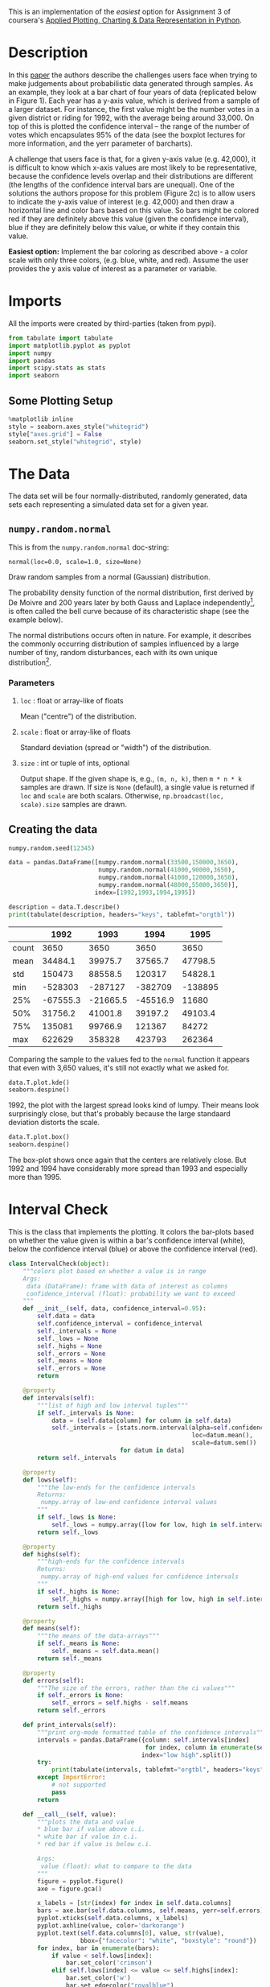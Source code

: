 #+BEGIN_COMMENT
.. title: Plotting With Uncertainty (Part I)
.. slug: plotting-with-uncertainty-part-i
.. date: 2017-04-22 00:12:41 UTC-08:00
.. tags: python visualization coursera
.. category: visualization
.. link: 
.. description: Using colors to help users see if a value is within a distribution's confidence interval.
.. type: text
#+END_COMMENT

This is an implementation of the /easiest/ option for Assignment 3 of coursera's [[https://www.coursera.org/learn/python-plotting/home/welcome][Applied Plotting, Charting & Data Representation in Python]].

* Description
In this [[https://www.microsoft.com/en-us/research/wp-content/uploads/2016/02/Ferreira_Fisher_Sample_Oriented_Tasks.pdf][paper]] the authors describe the challenges users face when trying to make
judgements about probabilistic data generated through samples. As an
example, they look at a bar chart of four years of data (replicated
below in Figure 1). Each year has a y-axis value, which is derived from
a sample of a larger dataset. For instance, the first value might be the
number votes in a given district or riding for 1992, with the average
being around 33,000. On top of this is plotted the confidence interval
-- the range of the number of votes which encapsulates 95% of the data
(see the boxplot lectures for more information, and the yerr parameter
of barcharts).

A challenge that users face is that, for a given y-axis value (e.g.
42,000), it is difficult to know which x-axis values are most likely to
be representative, because the confidence levels overlap and their
distributions are different (the lengths of the confidence interval bars
are unequal). One of the solutions the authors propose for this problem
(Figure 2c) is to allow users to indicate the y-axis value of interest
(e.g. 42,000) and then draw a horizontal line and color bars based on
this value. So bars might be colored red if they are definitely above
this value (given the confidence interval), blue if they are definitely
below this value, or white if they contain this value.


  *Easiest option:* Implement the bar coloring as described above - a color scale with only three colors, (e.g. blue, white, and red). Assume the user provides the y axis value of interest as a parameter or
variable.

* Imports
  All the imports were created by third-parties (taken from pypi).

#+BEGIN_SRC python :session assignment3easy :results none
from tabulate import tabulate
import matplotlib.pyplot as pyplot
import numpy
import pandas
import scipy.stats as stats
import seaborn
#+END_SRC

** Some Plotting Setup
#+BEGIN_SRC python :session assignment3easy :results none
%matplotlib inline
style = seaborn.axes_style("whitegrid")
style["axes.grid"] = False
seaborn.set_style("whitegrid", style)
#+END_SRC

* The Data
  The data set will be four normally-distributed, randomly generated, data sets each representing a simulated data set for a given year.

** =numpy.random.normal=
   This is from the =numpy.random.normal= doc-string:

   =normal(loc=0.0, scale=1.0, size=None)=

Draw random samples from a normal (Gaussian) distribution.

The probability density function of the normal distribution, first
derived by De Moivre and 200 years later by both Gauss and Laplace
independently[fn:1], is often called the bell curve because of
its characteristic shape (see the example below).

The normal distributions occurs often in nature.  For example, it
describes the commonly occurring distribution of samples influenced
by a large number of tiny, random disturbances, each with its own
unique distribution[fn:2].

*** Parameters
**** =loc= : float or array-like of floats
     Mean ("centre") of the distribution.
**** =scale= : float or array-like of floats
     Standard deviation (spread or "width") of the distribution.
**** =size= : int or tuple of ints, optional
      Output shape.  If the given shape is, e.g., =(m, n, k)=, then
      =m * n * k= samples are drawn.  If size is =None= (default),
      a single value is returned if =loc= and =scale= are both scalars.
      Otherwise, =np.broadcast(loc, scale).size= samples are drawn.
** Creating the data
#+BEGIN_SRC python :session assignment3easy :results none
numpy.random.seed(12345)

data = pandas.DataFrame([numpy.random.normal(33500,150000,3650), 
                         numpy.random.normal(41000,90000,3650), 
                         numpy.random.normal(41000,120000,3650), 
                         numpy.random.normal(48000,55000,3650)], 
                        index=[1992,1993,1994,1995])
#+END_SRC

#+BEGIN_SRC python :session assignment3easy :results output raw :exports both
description = data.T.describe()
print(tabulate(description, headers="keys", tablefmt="orgtbl"))
#+END_SRC

#+RESULTS:
|       |     1992 |     1993 |     1994 |    1995 |
|-------+----------+----------+----------+---------|
| count |     3650 |     3650 |     3650 |    3650 |
| mean  |  34484.1 |  39975.7 |  37565.7 | 47798.5 |
| std   |   150473 |  88558.5 |   120317 | 54828.1 |
| min   |  -528303 |  -287127 |  -382709 | -138895 |
| 25%   | -67555.3 | -21665.5 | -45516.9 |   11680 |
| 50%   |  31756.2 |  41001.8 |  39197.2 | 49103.4 |
| 75%   |   135081 |  99766.9 |   121367 |   84272 |
| max   |   622629 |   358328 |   423793 |  262364 |

Comparing the sample to the values fed to the =normal= function it appears that even with 3,650 values, it's still not exactly what we asked for.

#+BEGIN_SRC python :session assignment3easy :file assignment3distributions.png :exports both
data.T.plot.kde()
seaborn.despine()
#+END_SRC

#+RESULTS:
[[file:assignment3distributions.png]]

1992, the plot with the largest spread looks kind of lumpy. Their means look surprisingly close, but that's probably because the large standaard deviation distorts the scale.

#+BEGIN_SRC python :session assignment3easy :file assignment3easyboxplot.png :exports both
data.T.plot.box()
seaborn.despine()
#+END_SRC

#+RESULTS:
[[file:assignment3easyboxplot.png]]
The box-plot shows once again that the centers are relatively close. But 1992 and 1994 have considerably more spread than 1993 and especially more than 1995.

* Interval Check
  This is the class that implements the plotting. It colors the bar-plots based on whether the value given is within a bar's confidence interval (white), below the confidence interval (blue) or above the confidence interval (red).

#+BEGIN_SRC python :session assignment3easy :results none
class IntervalCheck(object):
    """colors plot based on whether a value is in range
    Args:
     data (DataFrame): frame with data of interest as columns
     confidence_interval (float): probability we want to exceed
    """
    def __init__(self, data, confidence_interval=0.95):
        self.data = data
        self.confidence_interval = confidence_interval
        self._intervals = None
        self._lows = None
        self._highs = None
        self._errors = None
        self._means = None
        self._errors = None
        return

    @property
    def intervals(self):
        """list of high and low interval tuples"""
        if self._intervals is None:    
            data = (self.data[column] for column in self.data)
            self._intervals = [stats.norm.interval(alpha=self.confidence_interval,
                                                   loc=datum.mean(),
                                                   scale=datum.sem())
                               for datum in data]
        return self._intervals

    @property
    def lows(self):
        """the low-ends for the confidence intervals
        Returns:
         numpy.array of low-end confidence interval values
        """
        if self._lows is None:
            self._lows = numpy.array([low for low, high in self.intervals])
        return self._lows

    @property
    def highs(self):
        """high-ends for the confidence intervals
        Returns:
         numpy.array of high-end values for confidence intervals
        """
        if self._highs is None:
            self._highs = numpy.array([high for low, high in self.intervals])
        return self._highs

    @property
    def means(self):
        """the means of the data-arrays"""
        if self._means is None:
            self._means = self.data.mean()
        return self._means

    @property
    def errors(self):
        """The size of the errors, rather than the ci values"""
        if self._errors is None:
            self._errors = self.highs - self.means
        return self._errors

    def print_intervals(self):
        """print org-mode formatted table of the confidence intervals"""
        intervals = pandas.DataFrame({column: self.intervals[index]
                                      for index, column in enumerate(self.data.columns)},
                                     index="low high".split())
        try:
            print(tabulate(intervals, tablefmt="orgtbl", headers="keys"))
        except ImportError:
            # not supported
            pass
        return

    def __call__(self, value):
        """plots the data and value
        * blue bar if value above c.i.
        * white bar if value in c.i.
        * red bar if value is below c.i.

        Args:
         value (float): what to compare to the data
        """
        figure = pyplot.figure()
        axe = figure.gca()

        x_labels = [str(index) for index in self.data.columns]
        bars = axe.bar(self.data.columns, self.means, yerr=self.errors)
        pyplot.xticks(self.data.columns, x_labels)
        pyplot.axhline(value, color='darkorange')
        pyplot.text(self.data.columns[0], value, str(value),
                    bbox={"facecolor": "white", "boxstyle": "round"})
        for index, bar in enumerate(bars):
            if value < self.lows[index]:
                bar.set_color('crimson')
            elif self.lows[index] <= value <= self.highs[index]:
                bar.set_color('w')
                bar.set_edgecolor("royalblue")
            else:
                bar.set_color("royalblue")
        return
#+END_SRC

* Examples
First, I'll take a look at the values for the confidence intervals so that I can find values to plot. Here are the confidence intervals for the data I created.

#+BEGIN_SRC python :session assignment3easy :results output raw :exports both
plotter = IntervalCheck(data=data.T)
plotter.print_intervals()
#+END_SRC

#+RESULTS:
|      |    1992 |    1993 |    1994 |    1995 |
|------+---------+---------+---------+---------|
| low  | 29602.5 | 37102.7 | 33662.4 | 46019.8 |
| high | 39365.7 | 42848.6 |   41469 | 49577.2 |

Here's a value that is below all the confidence intervals.

#+BEGIN_SRC python :session assignment3easy :file assignment3easybarplot.png :exports both
value = 29000
plotter(value)
#+END_SRC

#+RESULTS:
[[file:assignment3easybarplot.png]]

Here's a value that is within 1992's confidence interval but below the other years.

#+BEGIN_SRC python :session assignment3easy :file assignment3easybarplot2.png :exports both
value = 33000
plotter(value)
#+END_SRC

#+RESULTS:
[[file:assignment3easybarplot2.png]]

Here's a value within 1993's and 1994's confidence intervals, but above 1992's and below 1995's confidence intervals.

#+BEGIN_SRC python :session assignment3easy :file assignment3easybarplot3.png :exports both
value = 39974
plotter(value)
#+END_SRC

#+RESULTS:
[[file:assignment3easybarplot3.png]]

Here's a value that is within 1993's confidence interval only.
#+BEGIN_SRC python :session assignment3easy :file assignment3easybarplot4.png :exports both
value = 42000
plotter(value)
#+END_SRC

#+RESULTS:
[[file:assignment3easybarplot4.png]]

Here's a value withing only 1995's confidence interval.

#+BEGIN_SRC python :session assignment3easy :file assignment3easybarplot5.png :exports both
value = 49500
plotter(value)
#+END_SRC

#+RESULTS:
[[file:assignment3easybarplot5.png]]

And finally, a value that's above all the confidence intervals.
#+BEGIN_SRC python :session assignment3easy :file assignment3easybarplot6.png :exports both
value = 50000
plotter(value)
#+END_SRC

#+RESULTS:
[[file:assignment3easybarplot6.png]]

* Citations
[fn:1] Wikipedia, "Normal distribution", http://en.wikipedia.org/wiki/Normal_distribution
[fn:2] P. R. Peebles Jr., "Central Limit Theorem" in "Probability, Random Variables and Random Signal Principles", 4th ed., 2001, pp. 51, 51, 125.
